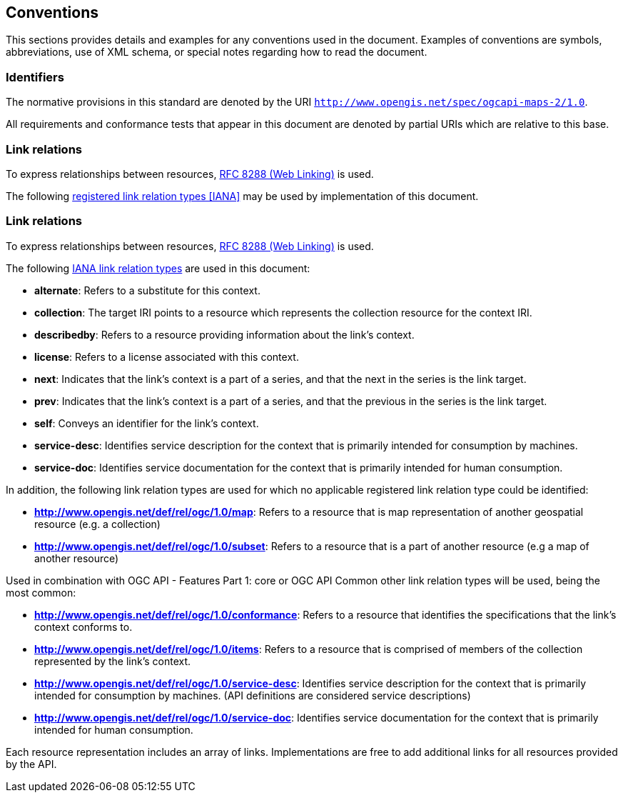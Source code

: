 == Conventions
This sections provides details and examples for any conventions used in the document. Examples of conventions are symbols, abbreviations, use of XML schema, or special notes regarding how to read the document.

=== Identifiers

The normative provisions in this standard are denoted by the URI `http://www.opengis.net/spec/ogcapi-maps-2/1.0`.

All requirements and conformance tests that appear in this document are denoted by partial URIs which are relative to this base.

=== Link relations

To express relationships between resources, <<rfc8288,RFC 8288 (Web Linking)>> is used.

The following <<link-relations,registered link relation types [IANA]>> may be used by implementation of this document.

=== Link relations

To express relationships between resources, https://tools.ietf.org/rfc/rfc8288.txt[RFC 8288 (Web Linking)] is used.

The following https://www.iana.org/assignments/link-relations/link-relations.xhtml[IANA link relation types] are used in this document:

* **alternate**: Refers to a substitute for this context.

* **collection**: The target IRI points to a resource which represents the collection resource for the context IRI.

* **describedby**: Refers to a resource providing information about the link's context.

* **license**: Refers to a license associated with this context.

* **next**: Indicates that the link's context is a part of a series, and that the next in the series is the link target.

* **prev**: Indicates that the link's context is a part of a series, and that the previous in the series is the link target.

* **self**: Conveys an identifier for the link's context.

* **service-desc**: Identifies service description for the context that is primarily intended for consumption by machines.

* **service-doc**: Identifies service documentation for the context that is primarily intended for human consumption.

In addition, the following link relation types are used for which no applicable registered link relation type could be identified:

* **http://www.opengis.net/def/rel/ogc/1.0/map**: Refers to a resource that is map representation of another geospatial resource (e.g. a collection)

* **http://www.opengis.net/def/rel/ogc/1.0/subset**: Refers to a resource that is a part of another resource (e.g a map of another resource)

Used in combination with OGC API - Features Part 1: core or OGC API Common other link relation types will be used, being the most common:

* **http://www.opengis.net/def/rel/ogc/1.0/conformance**: Refers to a resource that identifies the specifications that the link's context conforms to.

* **http://www.opengis.net/def/rel/ogc/1.0/items**: Refers to a resource that is comprised of members of the collection represented by the link's context.

* *http://www.opengis.net/def/rel/ogc/1.0/service-desc*: Identifies service description for the context that is primarily intended for consumption by machines. (API definitions are considered service descriptions)

* *http://www.opengis.net/def/rel/ogc/1.0/service-doc*: Identifies service documentation for the context that is primarily intended for human consumption.

Each resource representation includes an array of links. Implementations are free to add additional links for all resources provided by the API.
